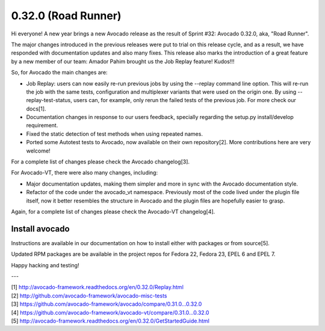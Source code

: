 ====================
0.32.0 (Road Runner)
====================

Hi everyone! A new year brings a new Avocado release as the result of
Sprint #32: Avocado 0.32.0, aka, "Road Runner".

The major changes introduced in the previous releases were put to
trial on this release cycle, and as a result, we have responded with
documentation updates and also many fixes. This release also marks the
introduction of a great feature by a new member of our team: Amador
Pahim brought us the Job Replay feature! Kudos!!!

So, for Avocado the main changes are:

* Job Replay: users can now easily re-run previous jobs by using the
  --replay command line option. This will re-run the job with the same
  tests, configuration and multiplexer variants that were used on the
  origin one. By using --replay-test-status, users can, for example,
  only rerun the failed tests of the previous job. For more check
  our docs[1].
* Documentation changes in response to our users feedback, specially
  regarding the setup.py install/develop requirement.
* Fixed the static detection of test methods when using repeated
  names.
* Ported some Autotest tests to Avocado, now available on their own
  repository[2]. More contributions here are very welcome!

For a complete list of changes please check the Avocado changelog[3].

For Avocado-VT, there were also many changes, including:

* Major documentation updates, making them simpler and more in sync
  with the Avocado documentation style.
* Refactor of the code under the avocado_vt namespace. Previously
  most of the code lived under the plugin file itself, now it
  better resembles the structure in Avocado and the plugin files
  are hopefully easier to grasp.

Again, for a complete list of changes please check the Avocado-VT
changelog[4].

Install avocado
---------------

Instructions are available in our documentation on how to install
either with packages or from source[5].

Updated RPM packages are be available in the project repos for
Fedora 22, Fedora 23, EPEL 6 and EPEL 7.

Happy hacking and testing!

---

| [1] http://avocado-framework.readthedocs.org/en/0.32.0/Replay.html
| [2] http://github.com/avocado-framework/avocado-misc-tests
| [3] https://github.com/avocado-framework/avocado/compare/0.31.0...0.32.0
| [4] https://github.com/avocado-framework/avocado-vt/compare/0.31.0...0.32.0
| [5] http://avocado-framework.readthedocs.org/en/0.32.0/GetStartedGuide.html

